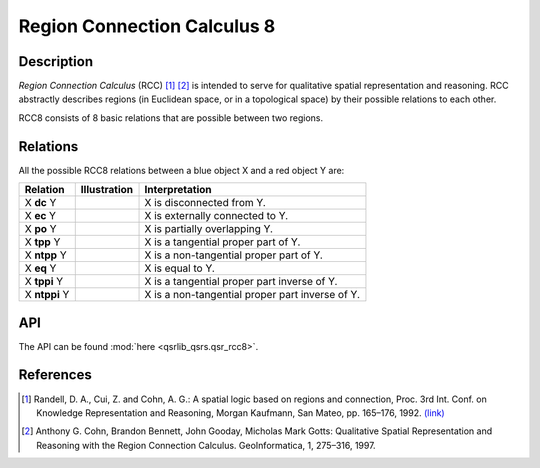 Region Connection Calculus 8
============================

Description
-----------

*Region Connection Calculus* (RCC) [1]_ [2]_ is intended to serve for qualitative spatial representation and reasoning. RCC abstractly describes regions (in Euclidean space, or in a topological space) by their possible relations to each other.

RCC8 consists of 8 basic relations that are possible between two regions.

Relations
---------

All the possible RCC8 relations between a blue object X and a red object Y are:

+-------------------+------------------------------------------------+-------------------------------------------------+
| Relation          | Illustration                                   | Interpretation                                  +
+===================+================================================+=================================================+
| X **dc** Y        | .. image:: ../images/rcc8_dc.png               | X is disconnected from Y.                       |
+-------------------+------------------------------------------------+-------------------------------------------------+
| X **ec** Y        | .. image:: ../images/rcc8_ec.png               | X is externally connected to Y.                 |
+-------------------+------------------------------------------------+-------------------------------------------------+
| X **po** Y        | .. image:: ../images/rcc8_po.png               | X is partially overlapping Y.                   |
+-------------------+------------------------------------------------+-------------------------------------------------+
| X **tpp** Y       | .. image:: ../images/rcc8_tpp.png              | X is a tangential proper part of Y.             |
+-------------------+------------------------------------------------+-------------------------------------------------+
| X **ntpp** Y      | .. image:: ../images/rcc8_ntpp.png             | X is a non-tangential proper part of Y.         |
+-------------------+------------------------------------------------+-------------------------------------------------+
| X **eq** Y        | .. image:: ../images/rcc8_eq.png               | X is equal to Y.                                |
+-------------------+------------------------------------------------+-------------------------------------------------+
| X **tppi** Y      | .. image:: ../images/rcc8_tppi.png             | X is a tangential proper part inverse of Y.     |
+-------------------+------------------------------------------------+-------------------------------------------------+
| X **ntppi** Y     | .. image:: ../images/rcc8_ntppi.png            | X is a non-tangential proper part inverse of Y. |
+-------------------+------------------------------------------------+-------------------------------------------------+


API
---

The API can be found :mod:`here <qsrlib_qsrs.qsr_rcc8>`.

References
----------

.. [1] Randell, D. A., Cui, Z. and Cohn, A. G.: A spatial logic based on regions and connection, Proc. 3rd Int. Conf. on Knowledge Representation and Reasoning, Morgan Kaufmann, San Mateo, pp. 165–176, 1992. `(link) <http://wenxion.net/ac/randell92spatial.pdf>`_
.. [2] Anthony G. Cohn, Brandon Bennett, John Gooday, Micholas Mark Gotts: Qualitative Spatial Representation and Reasoning with the Region Connection Calculus. GeoInformatica, 1, 275–316, 1997.
